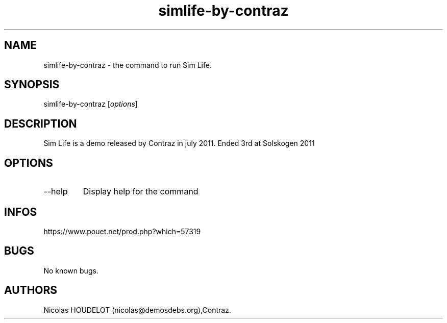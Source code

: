 .\" Automatically generated by Pandoc 3.1.3
.\"
.\" Define V font for inline verbatim, using C font in formats
.\" that render this, and otherwise B font.
.ie "\f[CB]x\f[]"x" \{\
. ftr V B
. ftr VI BI
. ftr VB B
. ftr VBI BI
.\}
.el \{\
. ftr V CR
. ftr VI CI
. ftr VB CB
. ftr VBI CBI
.\}
.TH "simlife-by-contraz" "6" "2024-04-22" "Sim Life User Manuals" ""
.hy
.SH NAME
.PP
simlife-by-contraz - the command to run Sim Life.
.SH SYNOPSIS
.PP
simlife-by-contraz [\f[I]options\f[R]]
.SH DESCRIPTION
.PP
Sim Life is a demo released by Contraz in july 2011.
Ended 3rd at Solskogen 2011
.SH OPTIONS
.TP
--help
Display help for the command
.SH INFOS
.PP
https://www.pouet.net/prod.php?which=57319
.SH BUGS
.PP
No known bugs.
.SH AUTHORS
Nicolas HOUDELOT (nicolas\[at]demosdebs.org),Contraz.
